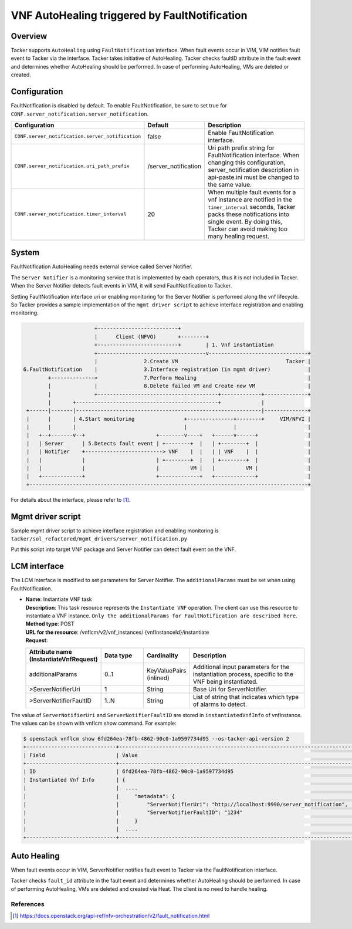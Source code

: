 ==============================================
VNF AutoHealing triggered by FaultNotification
==============================================

Overview
--------

Tacker supports ``AutoHealing`` using ``FaultNotification`` interface.
When fault events occur in VIM, VIM notifies fault event to Tacker via
the interface. Tacker takes initiative of AutoHealing. Tacker checks
faultID attribute in the fault event and determines whether
AutoHealing should be performed. In case of performing AutoHealing,
VMs are deleted or created.

Configuration
-------------

FaultNotification is disabled by default.
To enable FaultNotification, be sure to set true for
``CONF.server_notification.server_notification``.

.. list-table::
  :header-rows: 1
  :widths: 20 10 40

  * - Configuration
    - Default
    - Description
  * - ``CONF.server_notification.server_notification``
    - false
    - Enable FaultNotification interface.
  * - ``CONF.server_notification.uri_path_prefix``
    - /server_notification
    - Uri path prefix string for FaultNotification interface.
      When changing this configuration,
      server_notification description in api-paste.ini
      must be changed to the same value.
  * - ``CONF.server_notification.timer_interval``
    - 20
    - When multiple fault events for a vnf instance are
      notified in the ``timer_interval`` seconds,
      Tacker packs these notifications into single event.
      By doing this, Tacker can avoid making too many healing request.

System
------

FaultNotification AutoHealing needs external service called
Server Notifier.

The ``Server Notifier`` is a monitoring service that is implemented
by each operators, thus it is not included in Tacker.
When the Server Notifier detects fault events in VIM, it will send
FaultNotification to Tacker.

Setting FaultNotification interface uri or enabling monitoring
for the Server Notifier is performed along the vnf lifecycle.
So Tacker provides a sample implementation of the ``mgmt driver script``
to achieve interface registration and enabling monitoring.

.. code-block:: console

                            +--------------------------+
                            |      Client (NFVO)       +--------+
                            +--------------------------+        | 1. Vnf instantiation
                            +-----------------------------------v--------------------------------+
                            |               2.Create VM                                   Tacker |
     6.FaultNotification    |               3.Interface registration (in mgmt driver)            |
             +-------------->               7.Perform Healing                                    |
             |              |               8.Delete failed VM and Create new VM                 |
             |              +---------------------------------------+-------------+--------------+
             |       +----------------------------------------------+             |
      +------|-------|------------------------------------------------------------|--------------+
      |      |       | 4.Start monitoring                +---------------+--------+     VIM/NFVI |
      |      |       |                                   |               |                       |
      |   +--+-------v--+                       +--------v----+   +------v------+                |
      |   | Server      | 5.Detects fault event | +--------+  |   | +--------+  |                |
      |   | Notifier    +-------------------------> VNF    |  |   | | VNF    |  |                |
      |   |             |                       | +--------+  |   | +--------+  |                |
      |   |             |                       |          VM |   |          VM |                |
      |   +-------------+                       +-------------+   +-------------+                |
      +------------------------------------------------------------------------------------------+

For details about the interface,
please refer to [#fault_notification_apiref]_.

Mgmt driver script
------------------

Sample mgmt driver script to achieve
interface registration and enabling monitoring is
``tacker/sol_refactored/mgmt_drivers/server_notification.py``

Put this script into target VNF package and Server Notifier
can detect fault event on the VNF.

LCM interface
-------------

The LCM interface is modified to set parameters for Server Notifier.
The ``additionalParams`` must be set when using FaultNotification.

* | **Name**: Instantiate VNF task
  | **Description**: This task resource represents the ``Instantiate VNF``
    operation. The client can use this resource to instantiate a VNF instance.
    ``Only the additionalParams for FaultNotification are described here``.
  | **Method type**: POST
  | **URL for the resource**: /vnflcm/v2/vnf_instances/
                              {vnfInstanceId}/instantiate
  | **Request**:

  .. list-table::
    :header-rows: 1
    :widths: 18 18 10 50

    * - Attribute name (InstantiateVnfRequest)
      - Data type
      - Cardinality
      - Description
    * - additionalParams
      - 0..1
      - KeyValuePairs (inlined)
      - Additional input parameters for the instantiation process,
        specific to the VNF being instantiated.
    * - >ServerNotifierUri
      - 1
      - String
      - Base Uri for ServerNotifier.
    * - >ServerNotifierFaultID
      - 1..N
      - String
      - List of string that indicates which type of alarms to detect.

The value of ``ServerNotifierUri`` and ``ServerNotifierFaultID`` are stored
in ``instantiatedVnfInfo`` of vnfInstance. The values can be shown
with vnflcm show command. For example:

.. code-block:: console

  $ openstack vnflcm show 6fd264ea-78fb-4862-90c0-1a9597734d95 --os-tacker-api-version 2
  +-----------------------------+----------------------------------------------------------------------------------------------------------------------------------------------------------------------+
  | Field                       | Value                                                                                                                                                                |
  +-----------------------------+----------------------------------------------------------------------------------------------------------------------------------------------------------------------+
  | ID                          | 6fd264ea-78fb-4862-90c0-1a9597734d95                                                                                                                                 |
  | Instantiated Vnf Info       | {                                                                                                                                                                    |
  |                             |  ....                                                                                                                                                                |
  |                             |     "metadata": {                                                                                                                                                    |
  |                             |         "ServerNotifierUri": "http://localhost:9990/server_notification",                                                                                            |
  |                             |         "ServerNotifierFaultID": "1234"                                                                                                                              |
  |                             |     }                                                                                                                                                                |
  |                             |  ....                                                                                                                                                                |
  +-----------------------------+----------------------------------------------------------------------------------------------------------------------------------------------------------------------+

Auto Healing
------------

When fault events occur in VIM, ServerNotifier notifies fault event
to Tacker via the FaultNotification interface.

Tacker checks ``fault_id`` attribute in the fault event and determines
whether AutoHealing should be performed. In case of performing
AutoHealing, VMs are deleted and created via Heat. The client is
no need to handle healing.

References
==========

.. [#fault_notification_apiref] https://docs.openstack.org/api-ref/nfv-orchestration/v2/fault_notification.html
